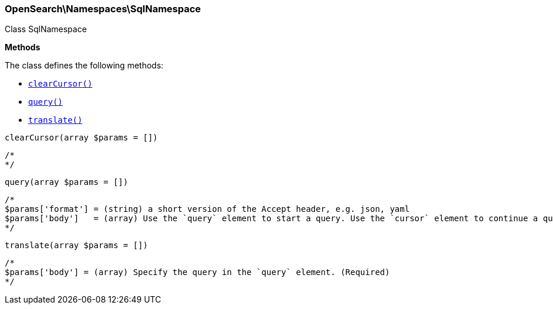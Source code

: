

[[OpenSearch_Namespaces_SqlNamespace]]
=== OpenSearch\Namespaces\SqlNamespace



Class SqlNamespace


*Methods*

The class defines the following methods:

* <<OpenSearch_Namespaces_SqlNamespaceclearCursor_clearCursor,`clearCursor()`>>
* <<OpenSearch_Namespaces_SqlNamespacequery_query,`query()`>>
* <<OpenSearch_Namespaces_SqlNamespacetranslate_translate,`translate()`>>



[[OpenSearch_Namespaces_SqlNamespaceclearCursor_clearCursor]]
.`clearCursor(array $params = [])`
****
[source,php]
----
/*
*/
----
****



[[OpenSearch_Namespaces_SqlNamespacequery_query]]
.`query(array $params = [])`
****
[source,php]
----
/*
$params['format'] = (string) a short version of the Accept header, e.g. json, yaml
$params['body']   = (array) Use the `query` element to start a query. Use the `cursor` element to continue a query. (Required)
*/
----
****



[[OpenSearch_Namespaces_SqlNamespacetranslate_translate]]
.`translate(array $params = [])`
****
[source,php]
----
/*
$params['body'] = (array) Specify the query in the `query` element. (Required)
*/
----
****


